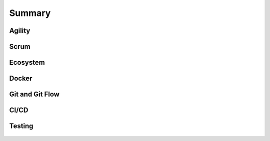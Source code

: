 *******
Summary
*******


Agility
=======
.. figure:: img/agility-v1.png
    :scale: 50%
    :align: center

.. figure:: img/agility-v2.png
    :scale: 50%
    :align: center


Scrum
=====
.. figure:: img/scrum-week.png
    :scale: 50%
    :align: center


Ecosystem
=========
.. figure:: img/ecosystem-big-picture.png
    :scale: 50%
    :align: center

.. figure:: img/ecosystem-tools.png
    :scale: 50%
    :align: center


Docker
======
.. figure:: img/docker-container-layers.png
    :scale: 50%
    :align: center


Git and Git Flow
================
.. figure:: img/gitflow-all.png
    :scale: 50%
    :align: center

.. figure:: img/gitflow-github.png
    :scale: 50%
    :align: center

.. figure:: img/gitflow-lean.png
    :scale: 50%
    :align: center

.. figure:: img/gitflow-pull-request.png
    :scale: 50%
    :align: center


CI/CD
=====
.. figure:: img/cicd-pipeline.png
    :scale: 50%
    :align: center

.. figure:: img/cicd-failing.png
    :scale: 50%
    :align: center

.. figure:: img/cicd-success.png
    :scale: 50%
    :align: center

.. figure:: img/cicd-strategy.png
    :scale: 50%
    :align: center


Testing
=======
.. figure:: img/testing-mutation-1.jpg
    :scale: 50%
    :align: center

.. figure:: img/testing-mutation-2.png
    :scale: 50%
    :align: center

.. figure:: img/testing-mutation-3.jpg
    :scale: 50%
    :align: center
